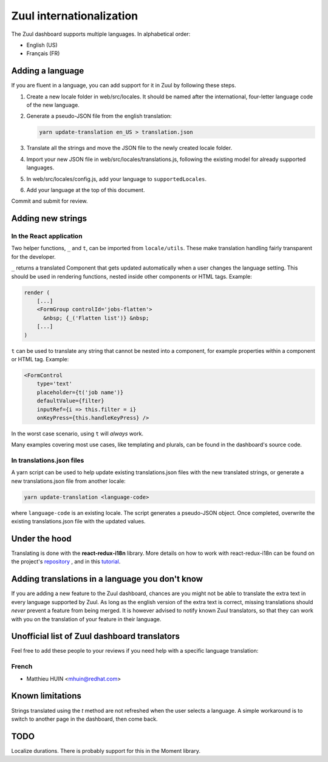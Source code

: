 Zuul internationalization
=========================

The Zuul dashboard supports multiple languages. In alphabetical order:

* English (US)
* Français (FR)

Adding a language
-----------------

If you are fluent in a language, you can add support for it in Zuul by following
these steps.

#. Create a new locale folder in web/src/locales. It should be named after the
   international, four-letter language code of the new language.
#. Generate a pseudo-JSON file from the english translation:

   .. code-block:: shell

      yarn update-translation en_US > translation.json

#. Translate all the strings and move the JSON file to the newly created locale folder.
#. Import your new JSON file in web/src/locales/translations.js, following the existing
   model for already supported languages.
#. In web/src/locales/config.js, add your language to ``supportedLocales``.
#. Add your language at the top of this document.

Commit and submit for review.

Adding new strings
------------------

In the React application
........................

Two helper functions, ``_`` and ``t``, can be imported from ``locale/utils``. These
make translation handling fairly transparent for the developer.

``_`` returns a translated Component that gets updated automatically when a user changes
the language setting. This should be used in rendering functions, nested inside
other components or HTML tags. Example:

.. code-block:: javascript

   render (
       [...]
       <FormGroup controlId='jobs-flatten'>
         &nbsp; {_('Flatten list')} &nbsp;
       [...]
   )

``t`` can be used to translate any string that cannot be nested into a component,
for example properties within a component or HTML tag. Example:

.. code-block:: javascript

   <FormControl
       type='text'
       placeholder={t('job name')}
       defaultValue={filter}
       inputRef={i => this.filter = i}
       onKeyPress={this.handleKeyPress} />

In the worst case scenario, using ``t`` will *always* work.

Many examples covering most use cases, like templating and plurals, can be found
in the dashboard's source code.

In translations.json files
..........................

A yarn script can be used to help update existing translations.json files with
the new translated strings, or generate a new translations.json file from another
locale:

.. code-block:: shell

   yarn update-translation <language-code>

where ``language-code`` is an existing locale. The script generates a pseudo-JSON
object. Once completed, overwrite the existing translations.json file with the
updated values.

Under the hood
--------------

Translating is done with the **react-redux-i18n** library.
More details on how to work with react-redux-i18n can be found on the project's
`repository`_ , and in this `tutorial`_.

.. _repository: https://github.com/artisavotins/react-redux-i18n
.. _tutorial: https://phrase.com/blog/posts/react-redux-tutorial-internationalization-with-react-i18n-redux/

Adding translations in a language you don't know
------------------------------------------------

If you are adding a new feature to the Zuul dashboard, chances are you might
not be able to translate the extra text in every language supported by Zuul.
As long as the english version of the extra text is correct, missing translations
should *never* prevent a feature from being merged. It is however advised to
notify known Zuul translators, so that they can work with you on the translation
of your feature in their language.

Unofficial list of Zuul dashboard translators
---------------------------------------------

Feel free to add these people to your reviews if you need help with a specific
language translation:

French
......

* Matthieu HUIN <mhuin@redhat.com>

Known limitations
-----------------

Strings translated using the `t` method are not refreshed when the user selects
a language. A simple workaround is to switch to another page in the dashboard,
then come back.

TODO
----

Localize durations. There is probably support for this in the Moment library.
